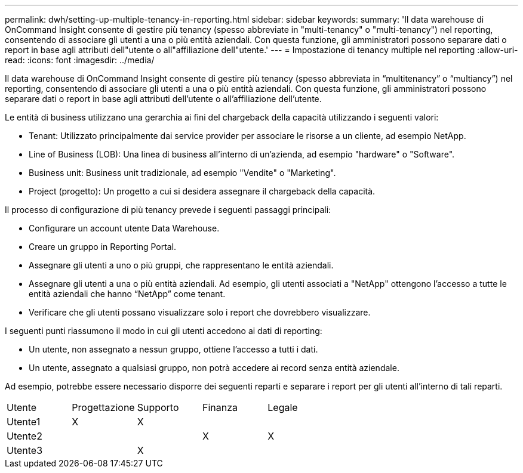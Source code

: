 ---
permalink: dwh/setting-up-multiple-tenancy-in-reporting.html 
sidebar: sidebar 
keywords:  
summary: 'Il data warehouse di OnCommand Insight consente di gestire più tenancy (spesso abbreviate in "multi-tenancy" o "multi-tenancy") nel reporting, consentendo di associare gli utenti a una o più entità aziendali. Con questa funzione, gli amministratori possono separare dati o report in base agli attributi dell"utente o all"affiliazione dell"utente.' 
---
= Impostazione di tenancy multiple nel reporting
:allow-uri-read: 
:icons: font
:imagesdir: ../media/


[role="lead"]
Il data warehouse di OnCommand Insight consente di gestire più tenancy (spesso abbreviata in "`multitenancy`" o "`multiancy`") nel reporting, consentendo di associare gli utenti a una o più entità aziendali. Con questa funzione, gli amministratori possono separare dati o report in base agli attributi dell'utente o all'affiliazione dell'utente.

Le entità di business utilizzano una gerarchia ai fini del chargeback della capacità utilizzando i seguenti valori:

* Tenant: Utilizzato principalmente dai service provider per associare le risorse a un cliente, ad esempio NetApp.
* Line of Business (LOB): Una linea di business all'interno di un'azienda, ad esempio "hardware" o "Software".
* Business unit: Business unit tradizionale, ad esempio "Vendite" o "Marketing".
* Project (progetto): Un progetto a cui si desidera assegnare il chargeback della capacità.


Il processo di configurazione di più tenancy prevede i seguenti passaggi principali:

* Configurare un account utente Data Warehouse.
* Creare un gruppo in Reporting Portal.
* Assegnare gli utenti a uno o più gruppi, che rappresentano le entità aziendali.
* Assegnare gli utenti a una o più entità aziendali. Ad esempio, gli utenti associati a "NetApp" ottengono l'accesso a tutte le entità aziendali che hanno "`NetApp`" come tenant.
* Verificare che gli utenti possano visualizzare solo i report che dovrebbero visualizzare.


I seguenti punti riassumono il modo in cui gli utenti accedono ai dati di reporting:

* Un utente, non assegnato a nessun gruppo, ottiene l'accesso a tutti i dati.
* Un utente, assegnato a qualsiasi gruppo, non potrà accedere ai record senza entità aziendale.


Ad esempio, potrebbe essere necessario disporre dei seguenti reparti e separare i report per gli utenti all'interno di tali reparti.

|===


| Utente | Progettazione | Supporto | Finanza | Legale 


 a| 
Utente1
 a| 
X
 a| 
X
 a| 
 a| 



 a| 
Utente2
 a| 
 a| 
 a| 
X
 a| 
X



 a| 
Utente3
 a| 
 a| 
X
 a| 
 a| 

|===